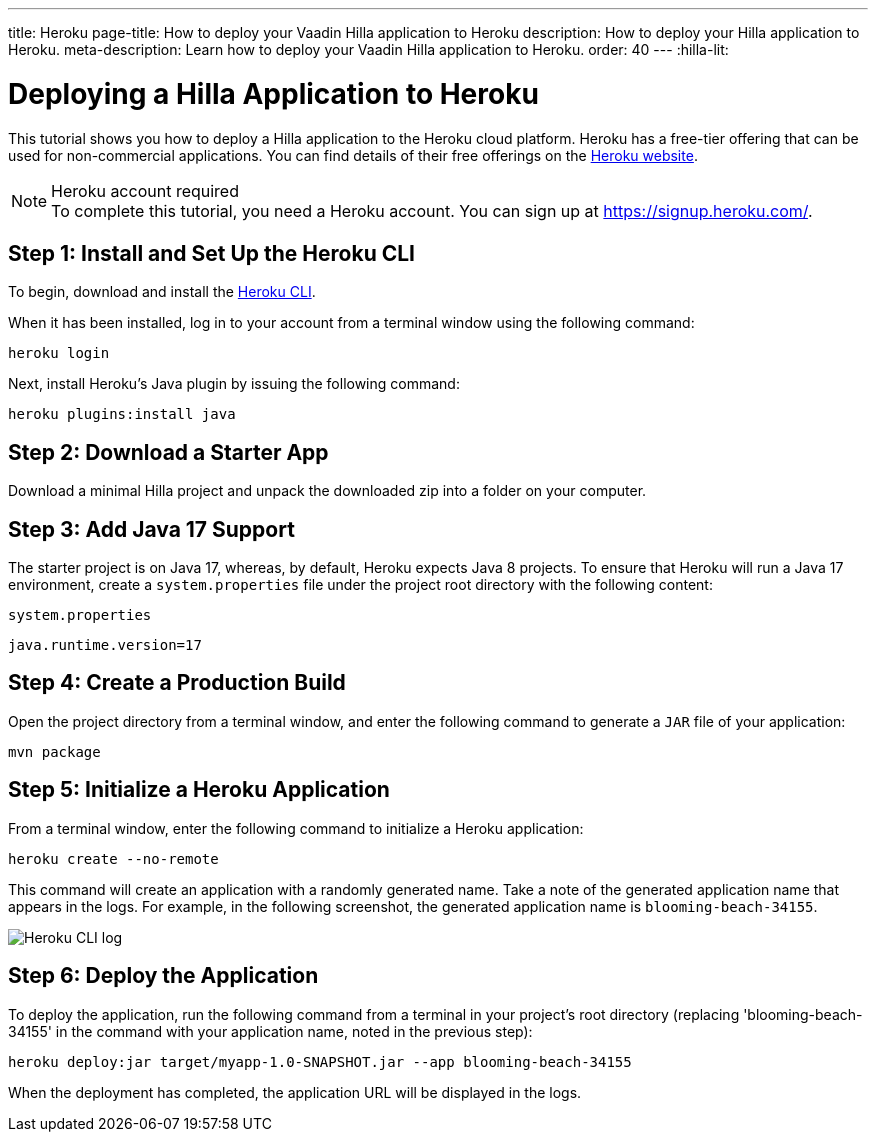 ---
title: Heroku
page-title: How to deploy your Vaadin Hilla application to Heroku
description: How to deploy your Hilla application to Heroku.
meta-description: Learn how to deploy your Vaadin Hilla application to Heroku.
order: 40
---
:hilla-lit:
// tag::content[]

= Deploying a Hilla Application to Heroku

This tutorial shows you how to deploy a Hilla application to the Heroku cloud platform.
Heroku has a free-tier offering that can be used for non-commercial applications.
You can find details of their free offerings on the link:https://www.heroku.com/[Heroku website].

.Heroku account required
[NOTE]
To complete this tutorial, you need a Heroku account.
You can sign up at https://signup.heroku.com/.

== Step 1: Install and Set Up the Heroku CLI

To begin, download and install the link:https://devcenter.heroku.com/articles/heroku-cli/[Heroku CLI].

When it has been installed, log in to your account from a terminal window using the following command:

[source,terminal]
----
heroku login
----

Next, install Heroku's Java plugin by issuing the following command:

[source,terminal]
----
heroku plugins:install java
----

== Step 2: Download a Starter App

Download a minimal Hilla project and unpack the downloaded zip into a folder on your computer.

ifdef::hilla-lit[]
[source,terminal]
----
npx @hilla/cli init --lit my-app
----
endif::hilla-lit[]
ifdef::hilla-react[]
[source,terminal]
----
npx @hilla/cli init my-app
----
endif::hilla-react[]


== Step 3: Add Java 17 Support

The starter project is on Java 17, whereas, by default, Heroku expects Java 8 projects.
To ensure that Heroku will run a Java 17 environment, create a [filename]`system.properties` file under the project root directory with the following content:

.`system.properties`
[source]
----
java.runtime.version=17
----

== Step 4: Create a Production Build

Open the project directory from a terminal window, and enter the following command to generate a `JAR` file of your application:

[source,terminal]
----
mvn package
----

== Step 5: Initialize a Heroku Application

From a terminal window, enter the following command to initialize a Heroku application:

[source,terminal]
----
heroku create --no-remote
----

This command will create an application with a randomly generated name.
Take a note of the generated application name that appears in the logs.
For example, in the following screenshot, the generated application name is `blooming-beach-34155`.

image::images/heroku-create-success.png[Heroku CLI log]

== Step 6: Deploy the Application

To deploy the application, run the following command from a terminal in your project's root directory (replacing 'blooming-beach-34155' in the command with your application name, noted in the previous step):

[source,terminal]
----
heroku deploy:jar target/myapp-1.0-SNAPSHOT.jar --app blooming-beach-34155
----

When the deployment has completed, the application URL will be displayed in the logs.

// end::content[]
